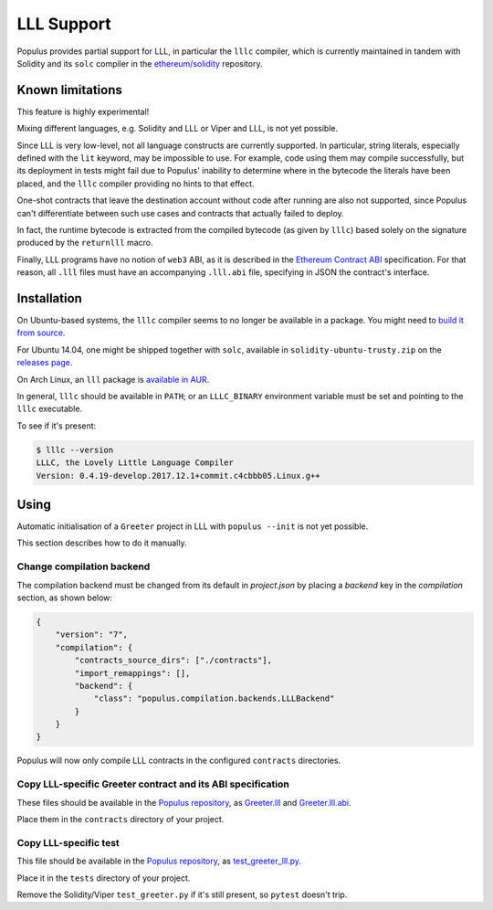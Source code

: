 LLL Support
===========

Populus provides partial support for LLL, in particular the
``lllc`` compiler, which is currently maintained in tandem
with Solidity and its ``solc`` compiler in the
`ethereum/solidity`_ repository.

.. _ethereum/solidity: https://github.com/ethereum/solidity

Known limitations
-----------------

This feature is highly experimental!

Mixing different languages, e.g. Solidity and LLL or Viper and
LLL, is not yet possible.

Since LLL is very low-level, not all language constructs are
currently supported. In particular, string literals, especially
defined with the ``lit`` keyword, may be impossible to use.
For example, code using them may compile successfully, but its
deployment in tests might fail due to Populus' inability to
determine where in the bytecode the literals have been placed,
and the ``lllc`` compiler providing no hints to that effect.

One-shot contracts that leave the destination account without
code after running are also not supported, since Populus can't
differentiate between such use cases and contracts that actually
failed to deploy.

In fact, the runtime bytecode is extracted from the compiled
bytecode (as given by ``lllc``) based solely on the signature
produced by the ``returnlll`` macro.

Finally, LLL programs have no notion of ``web3`` ABI, as it is
described in the `Ethereum Contract ABI`_ specification. For that
reason, all ``.lll`` files must have an accompanying ``.lll.abi``
file, specifying in JSON the contract's interface.

.. _Ethereum Contract ABI: https://github.com/ethereum/wiki/wiki/Ethereum-Contract-ABI


Installation
------------

On Ubuntu-based systems, the ``lllc`` compiler seems to no longer
be available in a package. You might need to `build it from source`_.

For Ubuntu 14.04, one might be shipped together with ``solc``,
available in ``solidity-ubuntu-trusty.zip`` on the `releases page`_.


On Arch Linux, an ``lll`` package is `available in AUR`_.

In general, ``lllc`` should be available in ``PATH``; or an
``LLLC_BINARY`` environment variable must be set and pointing to
the ``lllc`` executable.

To see if it's present:

.. code-block:: shell

    $ lllc --version
    LLLC, the Lovely Little Language Compiler
    Version: 0.4.19-develop.2017.12.1+commit.c4cbbb05.Linux.g++

.. _build it from source: https://media.consensys.net/installing-ethereum-compilers-61d701e78f6
.. _releases page: https://github.com/ethereum/solidity/releases
.. _available in AUR: https://aur.archlinux.org/packages/lll/


Using
-----

Automatic initialisation of a ``Greeter`` project in LLL with
``populus --init`` is not yet possible.

This section describes how to do it manually.

Change compilation backend
^^^^^^^^^^^^^^^^^^^^^^^^^^

The compilation backend must be changed from its default in `project.json`
by placing a `backend` key in the `compilation` section, as shown below:

.. code-block:: json

    {
        "version": "7",
        "compilation": {
            "contracts_source_dirs": ["./contracts"],
            "import_remappings": [],
            "backend": {
                "class": "populus.compilation.backends.LLLBackend"
            }
        }
    }

Populus will now only compile LLL contracts in the configured ``contracts``
directories.

Copy LLL-specific Greeter contract and its ABI specification
^^^^^^^^^^^^^^^^^^^^^^^^^^^^^^^^^^^^^^^^^^^^^^^^^^^^^^^^^^^^

These files should be available in the `Populus repository`_, as
`Greeter.lll`_ and `Greeter.lll.abi`_.

Place them in the ``contracts`` directory of your project.

.. _Populus repository: https://github.com/ethereum/populus
.. _Greeter.lll: https://github.com/ethereum/populus/tree/master/populus/assets/Greeter.lll
.. _Greeter.lll.abi: https://github.com/ethereum/populus/tree/master/populus/assets/Greeter.lll.abi

Copy LLL-specific test
^^^^^^^^^^^^^^^^^^^^^^

This file should be available in the `Populus repository`_, as
`test_greeter_lll.py`_.

Place it in the ``tests`` directory of your project.

Remove the Solidity/Viper ``test_greeter.py`` if it's still present, so
``pytest`` doesn't trip.

.. _test_greeter_lll.py: https://github.com/ethereum/populus/tree/master/populus/assets/test_greeter_lll.py
